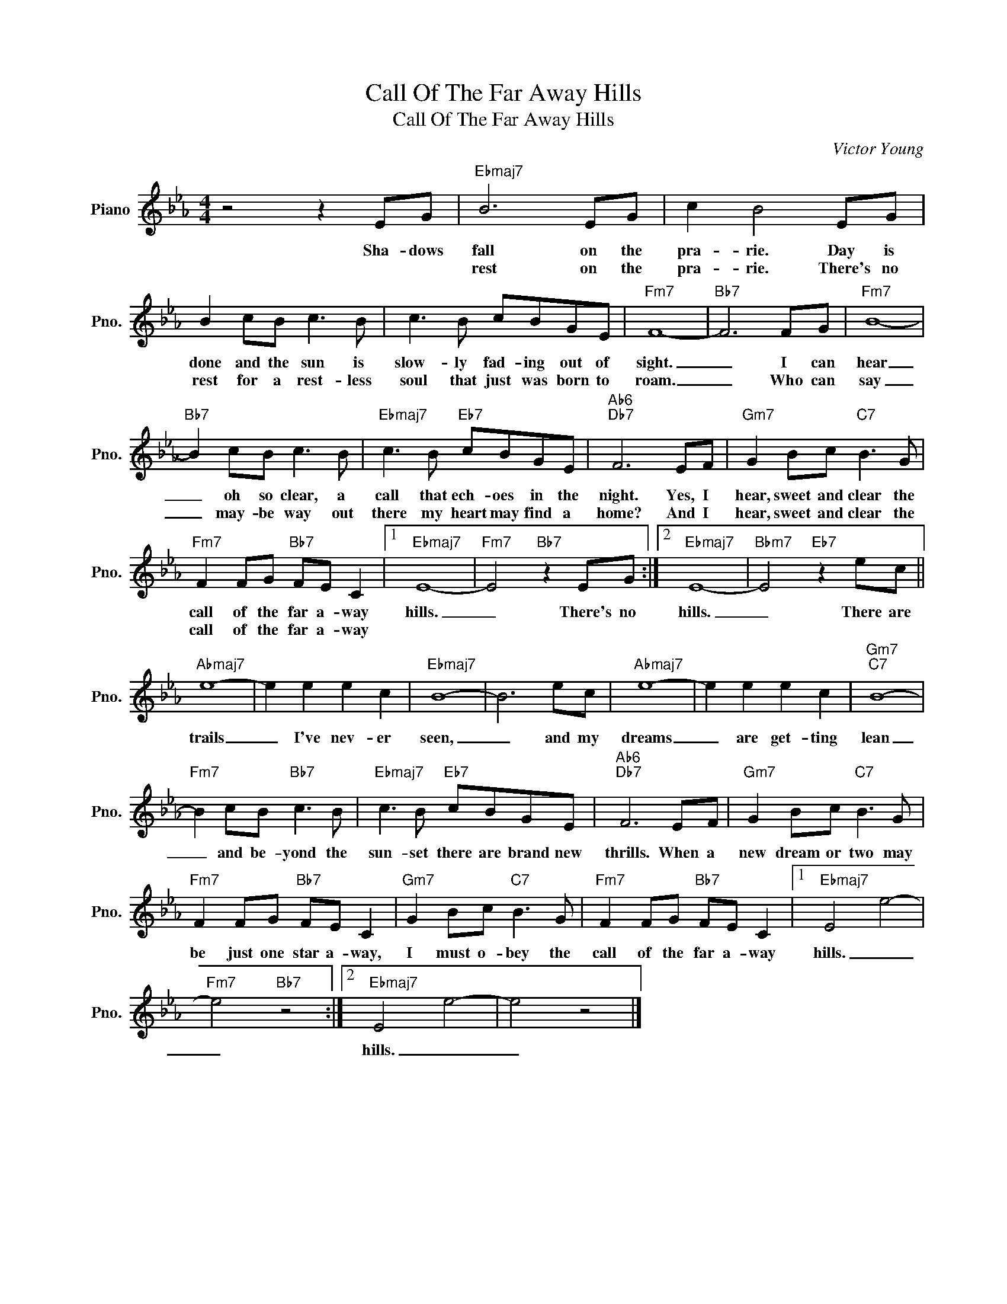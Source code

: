 X:1
T:Call Of The Far Away Hills
T:Call Of The Far Away Hills
C:Victor Young
Z:All Rights Reserved
L:1/8
M:4/4
K:Eb
V:1 treble nm="Piano" snm="Pno."
%%MIDI program 0
%%MIDI control 7 100
%%MIDI control 10 64
V:1
 z4 z2 EG |"Ebmaj7" B6 EG | c2 B4 EG | B2 cB c3 B | c3 B cBGE |"Fm7" F8- |"Bb7" F6 FG |"Fm7" B8- | %8
w: Sha- dows|fall on the|pra- rie. Day is|done and the sun is|slow- ly fad- ing out of|sight.|_ I can|hear|
w: |rest on the|pra- rie. There's no|rest for a rest- less|soul that just was born to|roam.|_ Who can|say|
"Bb7" B2 cB c3 B |"Ebmaj7" c3 B"Eb7" cBGE |"Ab6""Db7" F6 EF |"Gm7" G2 Bc"C7" B3 G | %12
w: _ oh so clear, a|call that ech- oes in the|night. Yes, I|hear, sweet and clear the|
w: _ may- be way out|there my heart may find a|home? And I|hear, sweet and clear the|
"Fm7" F2 FG"Bb7" FE C2 |1"Ebmaj7" E8- |"Fm7" E4"Bb7" z2 EG :|2"Ebmaj7" E8- |"Bbm7" E4"Eb7" z2 ec || %17
w: call of the far a- way|hills.|_ There's no|hills.|_ There are|
w: call of the far a- way|||||
"Abmaj7" e8- | e2 e2 e2 c2 |"Ebmaj7" B8- | B6 ec |"Abmaj7" e8- | e2 e2 e2 c2 |"Gm7""C7" B8- | %24
w: trails|_ I've nev- er|seen,|_ and my|dreams|_ are get- ting|lean|
w: |||||||
"Fm7" B2 cB"Bb7" c3 B |"Ebmaj7" c3 B"Eb7" cBGE |"Ab6""Db7" F6 EF |"Gm7" G2 Bc"C7" B3 G | %28
w: _ and be- yond the|sun- set there are brand new|thrills. When a|new dream or two may|
w: ||||
"Fm7" F2 FG"Bb7" FE C2 |"Gm7" G2 Bc"C7" B3 G |"Fm7" F2 FG"Bb7" FE C2 |1"Ebmaj7" E4 e4- | %32
w: be just one star a- way,|I must o- bey the|call of the far a- way|hills. _|
w: ||||
"Fm7" e4"Bb7" z4 :|2"Ebmaj7" E4 e4- | e4 z4 |] %35
w: _|hills. _|_|
w: |||

